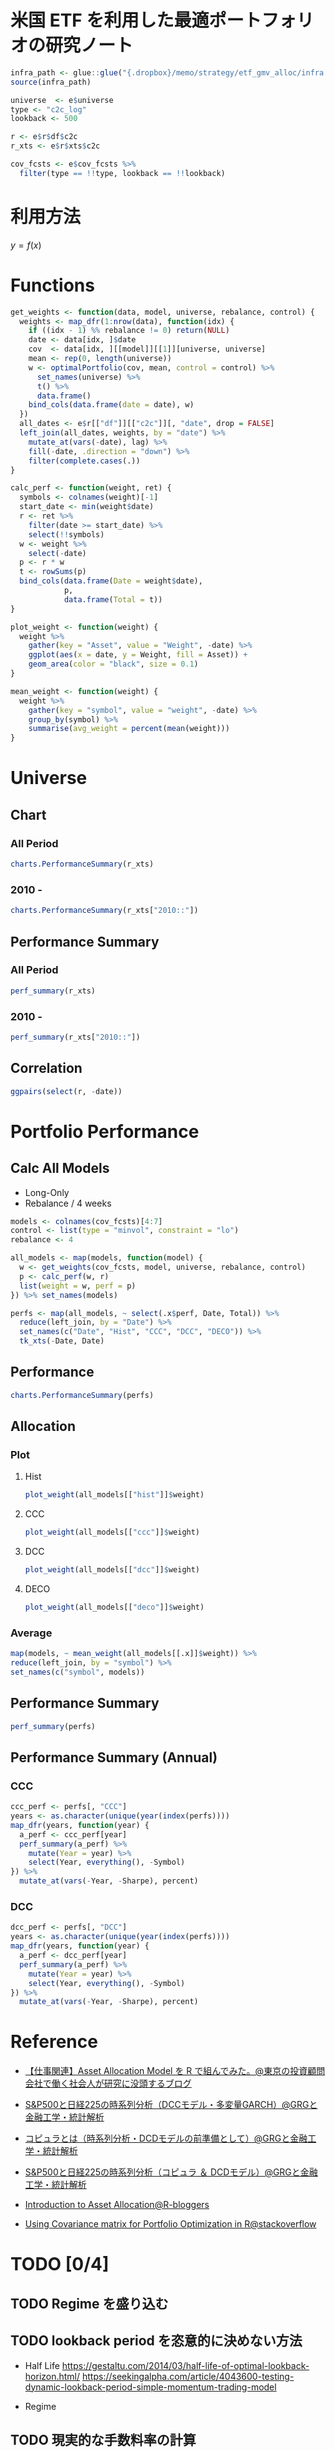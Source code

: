 #+STARTUP: folded indent inlineimages latexpreview
#+PROPERTY: header-args:R :results output :session *R:etf-alloc* :width 560 :height 420

* 米国 ETF を利用した最適ポートフォリオの研究ノート

#+begin_src R :results silent
infra_path <- glue::glue("{.dropbox}/memo/strategy/etf_gmv_alloc/infra.R")
source(infra_path)
#+end_src

#+begin_src R :results silent
universe  <- e$universe
type <- "c2c_log"
lookback <- 500

r <- e$r$df$c2c
r_xts <- e$r$xts$c2c

cov_fcsts <- e$cov_fcsts %>%
  filter(type == !!type, lookback == !!lookback)
#+end_src

* 利用方法

$y=f(x)$

* Functions

#+begin_src R :results silent
get_weights <- function(data, model, universe, rebalance, control) {
  weights <- map_dfr(1:nrow(data), function(idx) {
    if ((idx - 1) %% rebalance != 0) return(NULL)
    date <- data[idx, ]$date
    cov  <- data[idx, ][[model]][[1]][universe, universe]
    mean <- rep(0, length(universe))
    w <- optimalPortfolio(cov, mean, control = control) %>%
      set_names(universe) %>%
      t() %>%
      data.frame()
    bind_cols(data.frame(date = date), w)
  })
  all_dates <- e$r[["df"]][["c2c"]][, "date", drop = FALSE]
  left_join(all_dates, weights, by = "date") %>%
    mutate_at(vars(-date), lag) %>%
    fill(-date, .direction = "down") %>%
    filter(complete.cases(.))
}

calc_perf <- function(weight, ret) {
  symbols <- colnames(weight)[-1]
  start_date <- min(weight$date)
  r <- ret %>%
    filter(date >= start_date) %>%
    select(!!symbols)
  w <- weight %>%
    select(-date)
  p <- r * w
  t <- rowSums(p)
  bind_cols(data.frame(Date = weight$date),
            p,
            data.frame(Total = t))
}

plot_weight <- function(weight) {
  weight %>%
    gather(key = "Asset", value = "Weight", -date) %>%
    ggplot(aes(x = date, y = Weight, fill = Asset)) +
    geom_area(color = "black", size = 0.1)
}

mean_weight <- function(weight) {
  weight %>%
    gather(key = "symbol", value = "weight", -date) %>%
    group_by(symbol) %>%
    summarise(avg_weight = percent(mean(weight)))
}
#+end_src

* Universe
** Chart
*** All Period

#+begin_src R :results graphics :file (get-babel-file) :width 680 :height 680
charts.PerformanceSummary(r_xts)
#+end_src

#+RESULTS:
[[file:/home/shun/Dropbox/memo/img/babel/fig-W0edTV.png]]

*** 2010 -

#+begin_src R :results graphics :file (get-babel-file) :width 680 :height 680
charts.PerformanceSummary(r_xts["2010::"])
#+end_src

#+RESULTS:
[[file:/home/shun/Dropbox/memo/img/babel/fig-MK37mY.png]]

** Performance Summary
*** All Period

#+begin_src R :colnames yes
perf_summary(r_xts)
#+end_src

#+RESULTS:
:   Symbol Sharpe Avg_Ret Cum_Ret StdDev  MaxDD
: 1    QQQ   0.62  12.53% 426.59% 20.35% 53.41%
: 2    VNQ   0.25   7.75% 186.03% 31.15% 72.91%
: 3    TLT   0.51   6.94% 156.97% 13.67% 26.59%
: 4    GLD   0.49   9.09% 240.38% 18.54% 45.56%

*** 2010 -

#+begin_src R :colnames yes
perf_summary(r_xts["2010::"])
#+end_src

#+RESULTS:
:   Symbol Sharpe Avg_Ret Cum_Ret StdDev  MaxDD
: 1    QQQ   0.96  16.79% 347.51% 17.42% 22.79%
: 2    VNQ   0.68  12.23% 204.60% 18.07% 22.63%
: 3    TLT   0.62   8.42% 118.32% 13.69% 20.48%
: 4    GLD   0.21   3.22%  35.82% 15.64% 45.56%

** Correlation

#+begin_src R :results graphics :file (get-babel-file) :width 680 :height 680
ggpairs(select(r, -date))
#+end_src

#+RESULTS:
[[file:/home/shun/Dropbox/memo/img/babel/fig-D8JIX7.png]]

* Portfolio Performance
** Calc All Models

- Long-Only
- Rebalance / 4 weeks
#+begin_src R :results silent
models <- colnames(cov_fcsts)[4:7]
control <- list(type = "minvol", constraint = "lo")
rebalance <- 4

all_models <- map(models, function(model) {
  w <- get_weights(cov_fcsts, model, universe, rebalance, control)
  p <- calc_perf(w, r)
  list(weight = w, perf = p)
}) %>% set_names(models)

perfs <- map(all_models, ~ select(.x$perf, Date, Total)) %>%
  reduce(left_join, by = "Date") %>%
  set_names(c("Date", "Hist", "CCC", "DCC", "DECO")) %>%
  tk_xts(-Date, Date)
#+end_src

** Performance

#+begin_src R :results graphics :file (get-babel-file) :width 680 :height 680
charts.PerformanceSummary(perfs)
#+end_src

#+RESULTS:
[[file:/home/shun/Dropbox/memo/img/babel/fig-3zEWdr.png]]

** Allocation
*** Plot
**** Hist

#+begin_src R :results graphics :file (get-babel-file)
plot_weight(all_models[["hist"]]$weight)
#+end_src

#+RESULTS:
[[file:/home/shun/Dropbox/memo/img/babel/fig-YKJBY7.png]]

**** CCC

#+begin_src R :results graphics :file (get-babel-file)
plot_weight(all_models[["ccc"]]$weight)
#+end_src

#+RESULTS:
[[file:/home/shun/Dropbox/memo/img/babel/fig-V2Peab.png]]

**** DCC

#+begin_src R :results graphics :file (get-babel-file)
plot_weight(all_models[["dcc"]]$weight)
#+end_src

#+RESULTS:
[[file:/home/shun/Dropbox/memo/img/babel/fig-5TfcaL.png]]

**** DECO

#+begin_src R :results graphics :file (get-babel-file)
plot_weight(all_models[["deco"]]$weight)
#+end_src

#+RESULTS:
[[file:/home/shun/Dropbox/memo/img/babel/fig-fZws7S.png]]

*** Average

#+begin_src R
map(models, ~ mean_weight(all_models[[.x]]$weight)) %>%
reduce(left_join, by = "symbol") %>%
set_names(c("symbol", models))
#+end_src

#+RESULTS:
#+begin_example

# A tibble: 4 x 5
  symbol hist       ccc        dcc        deco
  <
 <
<
<
<formttbl>
1 GLD    17.05%     19.27%     19.22%     24.79%
2 QQQ    30.59%     32.57%     31.78%     24.62%
3 TLT    48.28%     40.90%     40.38%     33.40%
4 VNQ    4.08%      7.25%      8.62%      17.19%
#+end_example

** Performance Summary

#+begin_src R
perf_summary(perfs)
#+end_src

#+RESULTS:
:   Symbol Sharpe Avg_Ret Cum_Ret StdDev  MaxDD
: 1   Hist   1.33  11.38% 267.88%  8.53% 12.22%
: 2    CCC   1.49  12.79% 328.32%  8.61% 10.96%
: 3    DCC   1.45  12.52% 316.21%  8.62% 11.38%
: 4   DECO   1.27  11.72% 281.87%  9.26% 12.08%

** Performance Summary (Annual)
*** CCC

#+begin_src R
ccc_perf <- perfs[, "CCC"]
years <- as.character(unique(year(index(perfs))))
map_dfr(years, function(year) {
  a_perf <- ccc_perf[year]
  perf_summary(a_perf) %>%
    mutate(Year = year) %>%
    select(Year, everything(), -Symbol)
}) %>%
  mutate_at(vars(-Year, -Sharpe), percent)
#+end_src

#+RESULTS:
#+begin_example

   Year Sharpe Avg_Ret Cum_Ret StdDev  MaxDD
1  2007   3.76  28.68%  11.41%  7.62%  3.93%
2  2008   1.27  14.13%  14.19% 11.09% 10.96%
3  2009   0.67   7.61%   7.61% 11.42%  9.84%
4  2010   1.86  17.13%  17.13%  9.21%  4.15%
5  2011   2.49  24.53%  24.53%  9.84%  3.92%
6  2012   2.02  12.93%  12.82%  6.40%  3.67%
7  2013   0.35   3.02%   3.02%  8.52%  8.83%
8  2014   2.65  16.69%  16.69%  6.29%  3.23%
9  2015   0.07   0.63%   0.63%  8.79%  8.59%
10 2016   0.96   7.58%   7.58%  7.93%  9.70%
11 2017   3.25  20.73%  20.64%  6.37%  3.93%
12 2018  -0.10  -0.81%  -0.81%  8.37%  7.37%
13 2019   5.02  34.64%  22.08%  6.90%  1.67%
There were 50 or more warnings (use warnings() to see the first 50)
#+end_example

*** DCC

#+begin_src R
dcc_perf <- perfs[, "DCC"]
years <- as.character(unique(year(index(perfs))))
map_dfr(years, function(year) {
  a_perf <- dcc_perf[year]
  perf_summary(a_perf) %>%
    mutate(Year = year) %>%
    select(Year, everything(), -Symbol)
}) %>%
  mutate_at(vars(-Year, -Sharpe), percent)
#+end_src

#+RESULTS:
#+begin_example

   Year Sharpe Avg_Ret Cum_Ret StdDev  MaxDD
1  2007   3.68  27.74%  11.06%  7.53%  3.87%
2  2008   1.20  13.57%  13.63% 11.35% 11.38%
3  2009   0.62   7.10%   7.10% 11.39%  9.78%
4  2010   1.79  16.67%  16.67%  9.34%  4.19%
5  2011   2.63  25.45%  25.45%  9.66%  3.67%
6  2012   2.07  13.18%  13.07%  6.36%  3.88%
7  2013   0.21   1.83%   1.83%  8.54%  8.51%
8  2014   2.50  15.86%  15.86%  6.35%  3.35%
9  2015   0.07   0.61%   0.61%  8.82%  8.73%
10 2016   0.88   7.02%   7.02%  7.95%  9.97%
11 2017   3.21  20.26%  20.17%  6.32%  3.83%
12 2018  -0.09  -0.72%  -0.72%  8.24%  7.34%
13 2019   5.20  35.79%  22.77%  6.88%  1.58%
There were 50 or more warnings (use warnings() to see the first 50)
#+end_example
* Reference

- [[http://osashimix.hatenablog.com/entry/2019/02/17/201742][【仕事関連】Asset Allocation Model を R で組んでみた。@東京の投資顧問会社で働く社会人が研究に没頭するブログ]]
- [[http://grg.hatenablog.com/entry/2017/03/12/233826][S&P500と日経225の時系列分析（DCCモデル・多変量GARCH）@GRGと金融工学・統計解析]]
- [[http://grg.hatenablog.com/entry/2017/03/13/101234][コピュラとは（時系列分析・DCDモデルの前準備として）@GRGと金融工学・統計解析]]
- [[http://grg.hatenablog.com/entry/2017/03/19/001059][S&P500と日経225の時系列分析（コピュラ ＆ DCDモデル）@GRGと金融工学・統計解析]]

- [[https://www.r-bloggers.com/introduction-to-asset-allocation/][Introduction to Asset Allocation@R-bloggers]]

- [[https://stackoverflow.com/questions/34636402/using-covariance-matrix-for-portfolio-optimization-in-r][Using Covariance matrix for Portfolio Optimization in R@stackoverflow]]
* TODO [0/4]
** TODO Regime を盛り込む
** TODO lookback period を恣意的に決めない方法
- Half Life
  https://gestaltu.com/2014/03/half-life-of-optimal-lookback-horizon.html/
  https://seekingalpha.com/article/4043600-testing-dynamic-lookback-period-simple-momentum-trading-model

- Regime

** TODO 現実的な手数料率の計算
** TODO いろいろなパフォーマンス指標
- CAPM
